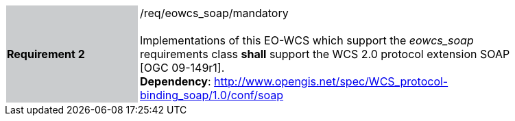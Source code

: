 [#/req/eowcs_soap/mandatory,reftext='Requirement {counter:requirement_id} /req/eowcs_soap/mandatory']
[width="90%",cols="2,6"]
|===
|*Requirement {counter:requirement_id}* {set:cellbgcolor:#CACCCE}|/req/eowcs_soap/mandatory +
 +
Implementations of this EO-WCS which support the _eowcs_soap_ requirements class
*shall* support the WCS 2.0 protocol extension SOAP [OGC 09-149r1]. +
*Dependency*:
http://www.opengis.net/spec/WCS_protocol-binding_soap/1.0/conf/soap
{set:cellbgcolor:#FFFFFF}
|===
